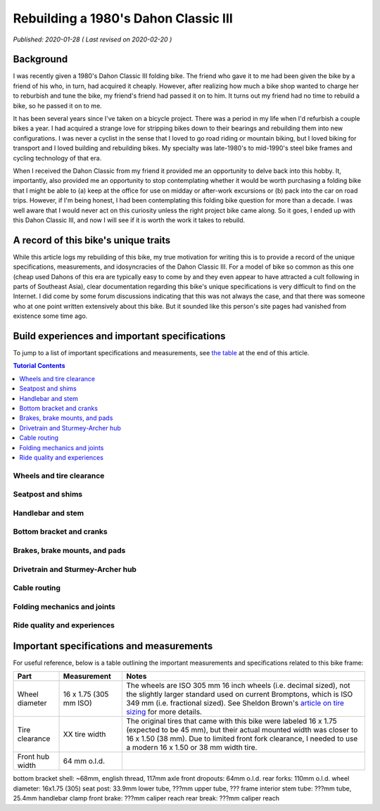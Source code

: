 Rebuilding a 1980's Dahon Classic III
=====================================

*Published: 2020-01-28  ( Last revised on 2020-02-20 )*

Background
----------

I was recently given a 1980's Dahon Classic III folding bike. The friend who gave it to me had been given the bike by a friend of his who, in turn, had acquired it cheaply. However, after realizing how much a bike shop wanted to charge her to reburbish and tune the bike, my friend's friend had passed it on to him. It turns out my friend had no time to rebuild a bike, so he passed it on to me.

It has been several years since I've taken on a bicycle project. There was a period in my life when I'd refurbish a couple bikes a year. I had acquired a strange love for stripping bikes down to their bearings and rebuilding them into new configurations. I was never a cyclist in the sense that I loved to go road riding or mountain biking, but I loved biking for transport and I loved building and rebuilding bikes. My specialty was late-1980's to mid-1990's steel bike frames and cycling technology of that era.

When I received the Dahon Classic from my friend it provided me an opportunity to delve back into this hobby. It, importantly, also provided me an opportunity to stop contemplating whether it would be worth purchasing a folding bike that I might be able to (a) keep at the office for use on midday or after-work excursions or (b) pack into the car on road trips. However, if I'm being honest, I had been contemplating this folding bike question for more than a decade. I was well aware that I would never act on this curiosity unless the right project bike came along. So it goes, I ended up with this Dahon Classic III, and now I will see if it is worth the work it takes to rebuild.

A record of this bike's unique traits
-------------------------------------

While this article logs my rebuilding of this bike, my true motivation for writing this is to provide a record of the unique specifications, measurements, and idosyncracies of the Dahon Classic III. For a model of bike so common as this one (cheap used Dahons of this era are typically easy to come by and they even appear to have attracted a cult following in parts of Southeast Asia), clear documentation regarding this bike's unique specifications is very difficult to find on the Internet. I did come by some forum discussions indicating that this was not always the case, and that there was someone who at one point written extensively about this bike. But it sounded like this person's site pages had vanished from existence some time ago.

Build experiences and important specifications
----------------------------------------------

To jump to a list of important specifications and measurements, see `the table <specs>`_ at the end of this article.

.. contents:: Tutorial Contents
  :local:
  :depth: 1
  :backlinks: top

Wheels and tire clearance
^^^^^^^^^^^^^^^^^^^^^^^^^

Seatpost and shims
^^^^^^^^^^^^^^^^^^

Handlebar and stem
^^^^^^^^^^^^^^^^^^

Bottom bracket and cranks
^^^^^^^^^^^^^^^^^^^^^^^^^

Brakes, brake mounts, and pads
^^^^^^^^^^^^^^^^^^^^^^^^^^^^^^

Drivetrain and Sturmey-Archer hub
^^^^^^^^^^^^^^^^^^^^^^^^^^^^^^^^^

Cable routing
^^^^^^^^^^^^^

Folding mechanics and joints
^^^^^^^^^^^^^^^^^^^^^^^^^^^^

Ride quality and experiences
^^^^^^^^^^^^^^^^^^^^^^^^^^^^

.. _specs:

Important specifications and measurements
-----------------------------------------

For useful reference, below is a table outlining the important measurements and specifications related to this bike frame:

.. list-table::
    :widths: auto
    :header-rows: 1

    * - Part
      - Measurement
      - Notes
    * - Wheel diameter
      - 16 x 1.75 (305 mm ISO)
      - The wheels are ISO 305 mm 16 inch wheels (i.e. decimal sized), not the slightly larger standard used on current Bromptons, which is ISO 349 mm (i.e. fractional sized). See Sheldon Brown's `article on tire sizing <https://sheldonbrown.com/tire-sizing.html>`_ for more details.
    * - Tire clearance  
      - XX tire width
      - The original tires that came with this bike were labeled 16 x 1.75 (expected to be 45 mm), but their actual mounted width was closer to 16 x 1.50 (38 mm). Due to limited front fork clearance, I needed to use a modern 16 x 1.50 or 38 mm width tire.
    * - Front hub width
      - 64 mm o.l.d.
      -

bottom bracket shell: ~68mm, english thread, 117mm axle
front dropouts: 64mm o.l.d.
rear forks: 110mm o.l.d.
wheel diameter: 16x1.75 (305)
seat post: 33.9mm lower tube, ???mm upper tube, ??? frame interior
stem tube: ???mm tube, 25.4mm handlebar clamp
front brake: ???mm caliper reach
rear break: ???mm caliper reach
